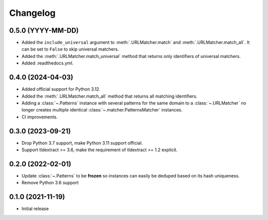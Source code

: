 =========
Changelog
=========

0.5.0 (YYYY-MM-DD)
------------------

* Added the ``include_universal`` argument to :meth:`.URLMatcher.match` and
  :meth:`.URLMatcher.match_all`. It can be set to ``False`` to skip universal
  matchers.
* Added the :meth:`.URLMatcher.match_universal` method that returns only
  identifiers of universal matchers.
* Added .readthedocs.yml.

0.4.0 (2024-04-03)
------------------

* Added official support for Python 3.12.
* Added the :meth:`.URLMatcher.match_all` method that returns all matching
  identifiers.
* Adding a :class:`~.Patterns` instance with several patterns for the same
  domain to a :class:`~.URLMatcher` no longer creates multiple identical
  :class:`~.matcher.PatternsMatcher` instances.
* CI improvements.

0.3.0 (2023-09-21)
------------------

* Drop Python 3.7 support, make Python 3.11 support official.
* Support tldextract >= 3.6, make the requirement of tldextract >= 1.2
  explicit.

0.2.0 (2022-02-01)
------------------

* Update :class:`~.Patterns` to be **frozen** so instances can easily be
  deduped based on its hash uniqueness.
* Remove Python 3.6 support

0.1.0 (2021-11-19)
------------------

* Initial release
